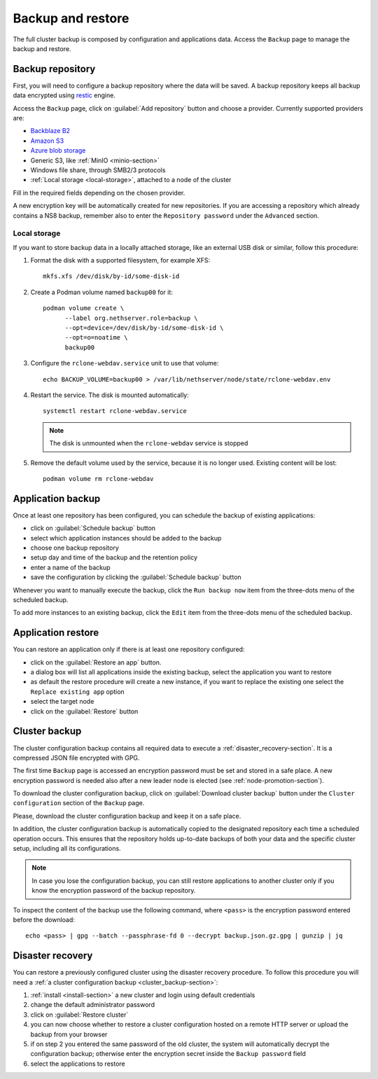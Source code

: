 .. _backup-restore-section:

==================
Backup and restore
==================

.. highlight:: text

The full cluster backup is composed by configuration and applications data.
Access the ``Backup`` page to manage the backup and restore.

Backup repository
=================

First, you will need to configure a backup repository where the data will be saved.
A backup repository keeps all backup data encrypted using `restic <https://restic.readthedocs.io>`_ engine.

Access the ``Backup`` page, click on :guilabel:`Add repository` button and choose a provider.
Currently supported providers are:

* `Backblaze B2 <https://www.backblaze.com/b2/cloud-storage.html>`_
* `Amazon S3 <https://aws.amazon.com/s3/>`_
* `Azure blob storage <https://learn.microsoft.com/en-us/azure/storage/blobs/storage-blobs-introduction>`_
*  Generic S3, like :ref:`MinIO <minio-section>`
* Windows file share, through SMB2/3 protocols
* :ref:`Local storage <local-storage>`, attached to a node of the cluster

Fill in the required fields depending on the chosen provider.

A new encryption key will be automatically created for new repositories.
If you are accessing a repository which already contains a NS8 backup, remember also to enter
the ``Repository password`` under the ``Advanced`` section.

.. _local-storage:

Local storage
-------------

If you want to store backup data in a locally attached storage, like an
external USB disk or similar, follow this procedure:

1. Format the disk with a supported filesystem, for example XFS: ::

      mkfs.xfs /dev/disk/by-id/some-disk-id

2. Create a Podman volume named ``backup00`` for it: ::

      podman volume create \
            --label org.nethserver.role=backup \
            --opt=device=/dev/disk/by-id/some-disk-id \
            --opt=o=noatime \
            backup00

3. Configure the ``rclone-webdav.service`` unit to use that volume: ::

      echo BACKUP_VOLUME=backup00 > /var/lib/nethserver/node/state/rclone-webdav.env

4. Restart the service. The disk is mounted automatically: ::

      systemctl restart rclone-webdav.service

   .. note::

      The disk is unmounted when the ``rclone-webdav`` service is stopped

5. Remove the default volume used by the service, because it is no longer
   used. Existing content will be lost: ::

      podman volume rm rclone-webdav

Application backup
==================

Once at least one repository has been configured, you can schedule the backup of existing applications:

* click on :guilabel:`Schedule backup` button
* select which application instances should be added to the backup
* choose one backup repository
* setup day and time of the backup and the retention policy
* enter a name of the backup
* save the configuration by clicking the :guilabel:`Schedule backup` button

Whenever you want to manually execute the backup, click the ``Run backup now`` item from the three-dots menu of the scheduled backup.

To add more instances to an existing backup, click the ``Edit`` item from the three-dots menu of the scheduled backup.

.. _application_restore-section:

Application restore
===================

You can restore an application only if there is at least one repository configured:

* click on the :guilabel:`Restore an app` button.
* a dialog box will list all applications inside the existing backup, select the application you want to restore
* as default the restore procedure will create a new instance, if you want to replace the existing one select the ``Replace existing app`` option
* select the target node
* click on the :guilabel:`Restore` button

.. _cluster_backup-section:

Cluster backup
==============

The cluster configuration backup contains all required data to execute a :ref:`disaster_recovery-section`.
It is a compressed JSON file encrypted with GPG.

The first time ``Backup`` page is accessed an encryption password must be
set and stored in a safe place. A new encryption password is needed also
after a new leader node is elected (see :ref:`node-promotion-section`).

To download the cluster configuration backup, click on :guilabel:`Download cluster backup` button under
the ``Cluster configuration`` section of the ``Backup`` page.

Please, download the cluster configuration backup and keep it on a safe place.

In addition, the cluster configuration backup is automatically copied to the designated repository each time a scheduled operation occurs.
This ensures that the repository holds up-to-date backups of both your data and the specific cluster setup, including all its configurations.

.. note:: 
   In case you lose the configuration backup, you can still restore applications to another cluster only if you know the
   encryption password of the backup repository.

.. highlight:: bash

To inspect the content of the backup use the following command, where ``<pass>`` is the encryption password
entered before the download: ::

   echo <pass> | gpg --batch --passphrase-fd 0 --decrypt backup.json.gz.gpg | gunzip | jq

.. _disaster_recovery-section:

Disaster recovery
=================

You can restore a previously configured cluster using the disaster recovery procedure.
To follow this procedure you will need a :ref:`a cluster configuration backup <cluster_backup-section>`:

1. :ref:`install <install-section>` a new cluster and login using default credentials
2. change the default administrator password
3. click on :guilabel:`Restore cluster`
4. you can now choose whether to restore a cluster configuration hosted on a remote HTTP server or upload the backup
   from your browser
5. if on step 2 you entered the same password of the old cluster, the system will automatically decrypt the configuration backup;
   otherwise enter the encryption secret inside the ``Backup password`` field
6. select the applications to restore
